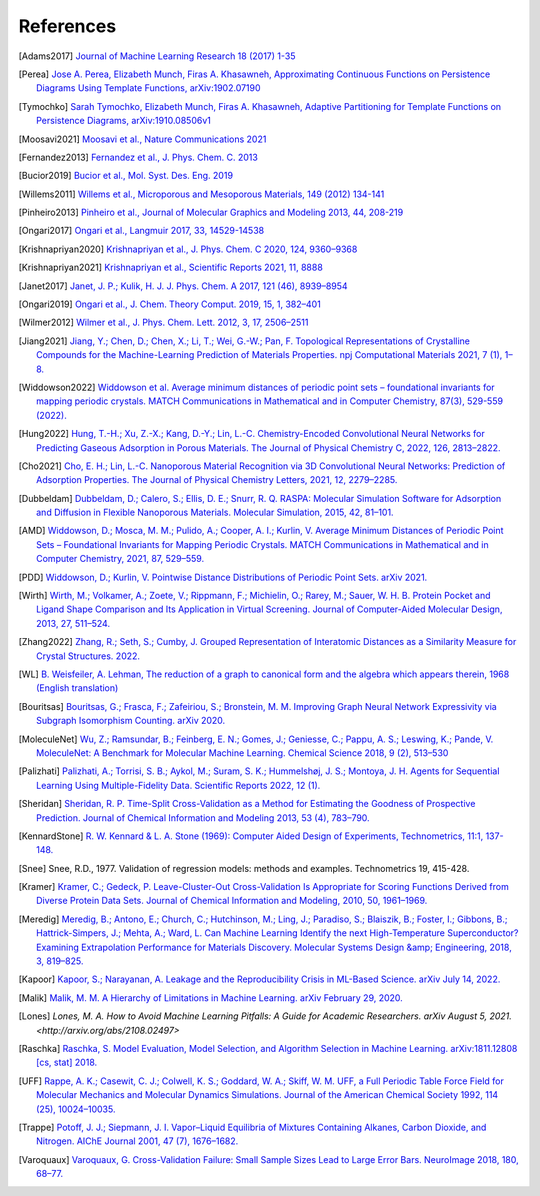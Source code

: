 References
--------------

.. [Adams2017] `Journal of Machine Learning Research 18 (2017) 1-35
    <https://jmlr.csail.mit.edu/papers/volume18/16-337/16-337.pdf>`_

.. [Perea] `Jose A. Perea, Elizabeth Munch, Firas A. Khasawneh, Approximating
    Continuous Functions on Persistence Diagrams Using Template Functions,
    arXiv:1902.07190 <https://arxiv.org/abs/1902.07190>`_

.. [Tymochko] `Sarah Tymochko, Elizabeth Munch, Firas A. Khasawneh, Adaptive
    Partitioning for Template Functions on Persistence Diagrams,
    arXiv:1910.08506v1 <https://arxiv.org/abs/1910.08506v1>`_

.. [Moosavi2021] `Moosavi et al., Nature Communications 2021
    <https://www.nature.com/articles/s41467-020-17755-8>`_

.. [Fernandez2013] `Fernandez et al., J. Phys. Chem. C. 2013
    <https://pubs.acs.org/doi/full/10.1021/jp404287t>`_

.. [Bucior2019] `Bucior et al.,  Mol. Syst. Des. Eng. 2019
    <https://pubs.rsc.org/en/content/articlelanding/2019/me/c8me00050f>`_

.. [Willems2011] `Willems et al., Microporous and Mesoporous Materials, 149
    (2012) 134-141
    <http://www.sciencedirect.com/science/article/pii/S1387181111003738>`_

.. [Pinheiro2013] `Pinheiro et al., Journal of Molecular Graphics and Modeling
    2013, 44, 208-219
    <http://www.sciencedirect.com/science/article/pii/S109332631300096X?via%3Dihub>`_

.. [Ongari2017] `Ongari et al., Langmuir 2017, 33, 14529-14538
    <https://pubs.acs.org/doi/10.1021/acs.langmuir.7b016824>`_

.. [Krishnapriyan2020] `Krishnapriyan et al., J. Phys. Chem. C 2020, 124,
    9360–9368 <https://www.nature.com/articles/s41598-021-88027-8>`_

.. [Krishnapriyan2021] `Krishnapriyan et al., Scientific Reports 2021, 11, 8888
    <https://www.nature.com/articles/s41598-021-88027-8>`_

.. [Janet2017] `Janet, J. P.; Kulik, H. J. J. Phys. Chem. A 2017, 121 (46),
    8939–8954 <https://doi.org/10.1021/acs.jpca.7b08750>`_

.. [Ongari2019] `Ongari et al., J. Chem. Theory Comput. 2019, 15, 1, 382–401 <http://pubs.acs.org/doi/10.1021/acs.jctc.8b00669>`_

.. [Wilmer2012] `Wilmer et al., J. Phys. Chem. Lett. 2012, 3, 17, 2506–2511
    <https://pubs.acs.org/doi/abs/10.1021/jz3008485>`_

.. [Jiang2021] `Jiang, Y.; Chen, D.; Chen, X.; Li, T.; Wei, G.-W.; Pan, F.
    Topological Representations of Crystalline Compounds for the
    Machine-Learning Prediction of Materials Properties. npj Computational
    Materials 2021, 7 (1), 1–8. <https://doi.org/10.1038/s41524-021-00493-w>`_

.. [Widdowson2022] `Widdowson et al. Average minimum distances of periodic point
    sets – foundational invariants for mapping periodic crystals. MATCH
    Communications in Mathematical and in Computer Chemistry, 87(3), 529-559
    (2022). <https://doi.org/10.46793/match.87-3.529W>`_

.. [Hung2022] `Hung, T.-H.; Xu, Z.-X.; Kang, D.-Y.; Lin, L.-C. Chemistry-Encoded Convolutional Neural Networks for Predicting Gaseous Adsorption in Porous Materials. The Journal of Physical Chemistry C, 2022, 126, 2813–2822. <https://doi.org/10.1021/acs.jpcc.1c09649>`_

.. [Cho2021] `Cho, E. H.; Lin, L.-C. Nanoporous Material Recognition via 3D Convolutional Neural Networks: Prediction of Adsorption Properties. The Journal of Physical Chemistry Letters, 2021, 12, 2279–2285. <https://doi.org/10.1021/acs.jpclett.1c00293>`_

.. [Dubbeldam] `Dubbeldam, D.; Calero, S.; Ellis, D. E.; Snurr, R. Q. RASPA: Molecular Simulation Software for Adsorption and Diffusion in Flexible Nanoporous Materials. Molecular Simulation, 2015, 42, 81–101. <https://doi.org/10.1080/08927022.2015.1010082>`_

.. [AMD] `Widdowson, D.; Mosca, M. M.; Pulido, A.; Cooper, A. I.; Kurlin, V. Average Minimum Distances of Periodic Point Sets – Foundational Invariants for Mapping Periodic Crystals. MATCH Communications in Mathematical and in Computer Chemistry, 2021, 87, 529–559. <https://doi.org/10.46793/match.87-3.529w>`_

.. [PDD] `Widdowson, D.; Kurlin, V. Pointwise Distance Distributions of Periodic Point Sets. arXiv 2021. <https://doi.org/10.48550/ARXIV.2108.04798>`_

.. [Wirth] `Wirth, M.; Volkamer, A.; Zoete, V.; Rippmann, F.; Michielin, O.; Rarey, M.; Sauer, W. H. B. Protein Pocket and Ligand Shape Comparison and Its Application in Virtual Screening. Journal of Computer-Aided Molecular Design, 2013, 27, 511–524. <https://doi.org/10.1007/s10822-013-9659-1>`_

.. [Zhang2022] `Zhang, R.; Seth, S.; Cumby, J. Grouped Representation of Interatomic Distances as a Similarity Measure for Crystal Structures. 2022. <https://doi.org/10.26434/chemrxiv-2022-9m4jh>`_

.. [WL] `B. Weisfeiler, A. Lehman, The reduction of a graph to canonical form and the algebra which appears therein, 1968 (English translation) <https://www.iti.zcu.cz/wl2018/pdf/wl_paper_translation.pdf>`_

.. [Bouritsas] `Bouritsas, G.; Frasca, F.; Zafeiriou, S.; Bronstein, M. M. Improving Graph Neural Network Expressivity via Subgraph Isomorphism Counting. arXiv 2020. <https://doi.org/10.48550/ARXIV.2006.09252>`_

.. [MoleculeNet] `Wu, Z.; Ramsundar, B.; Feinberg, E. N.; Gomes, J.; Geniesse, C.; Pappu, A. S.; Leswing, K.; Pande, V. MoleculeNet: A Benchmark for Molecular Machine Learning. Chemical Science 2018, 9 (2), 513–530 <https://doi.org/10.1039/c7sc02664a>`_

.. [Palizhati] `Palizhati, A.; Torrisi, S. B.; Aykol, M.; Suram, S. K.; Hummelshøj, J. S.; Montoya, J. H. Agents for Sequential Learning Using Multiple-Fidelity Data. Scientific Reports 2022, 12 (1). <https://doi.org/10.1038/s41598-022-08413-8>`_

.. [Sheridan] `Sheridan, R. P. Time-Split Cross-Validation as a Method for Estimating the Goodness of Prospective Prediction. Journal of Chemical Information and Modeling 2013, 53 (4), 783–790. <https://doi.org/10.1021/ci400084k>`_

.. [KennardStone] `R. W. Kennard & L. A. Stone (1969): Computer Aided Design of Experiments,
    Technometrics, 11:1, 137-148.
    <https://www.tandfonline.com/doi/abs/10.1080/00401706.1969.10490666>`_

.. [Snee] Snee, R.D., 1977. Validation of regression models: methods and examples.
    Technometrics 19, 415-428.

.. [Kramer] `Kramer, C.; Gedeck, P. Leave-Cluster-Out Cross-Validation
    Is Appropriate for Scoring Functions Derived from Diverse Protein Data Sets.
    Journal of Chemical Information and Modeling, 2010, 50, 1961–1969.
    <https://doi.org/10.1021/ci100264e>`_

.. [Meredig] `Meredig, B.; Antono, E.; Church, C.; Hutchinson, M.; Ling, J.; Paradiso,
    S.; Blaiszik, B.; Foster, I.; Gibbons, B.; Hattrick-Simpers, J.; Mehta, A.; Ward, L.
    Can Machine Learning Identify the next High-Temperature Superconductor?
    Examining Extrapolation Performance for Materials Discovery.
    Molecular Systems Design &amp; Engineering, 2018, 3, 819–825.
    <https://doi.org/10.1039/c8me00012c>`_

.. [Kapoor] `Kapoor, S.; Narayanan, A. Leakage and the Reproducibility Crisis in ML-Based Science. arXiv July 14, 2022. <http://arxiv.org/abs/2207.07048>`_

.. [Malik] `Malik, M. M. A Hierarchy of Limitations in Machine Learning. arXiv February 29, 2020. <http://arxiv.org/abs/2002.05193>`_

.. [Lones] `Lones, M. A. How to Avoid Machine Learning Pitfalls: A Guide for Academic Researchers. arXiv August 5, 2021.<http://arxiv.org/abs/2108.02497>`

.. [Raschka] `Raschka, S. Model Evaluation, Model Selection, and Algorithm Selection in Machine Learning. arXiv:1811.12808 [cs, stat] 2018. <https://arxiv.org/abs/1811.12808>`_

.. [UFF] `Rappe, A. K.; Casewit, C. J.; Colwell, K. S.; Goddard, W. A.; Skiff, W. M. UFF, a Full Periodic Table Force Field for Molecular Mechanics and Molecular Dynamics Simulations. Journal of the American Chemical Society 1992, 114 (25), 10024–10035. <https://doi.org/10.1021/ja00051a040>`_

.. [Trappe] `Potoff, J. J.; Siepmann, J. I. Vapor–Liquid Equilibria of Mixtures Containing Alkanes, Carbon Dioxide, and Nitrogen. AIChE Journal 2001, 47 (7), 1676–1682. <https://doi.org/10.1002/aic.690470719>`_

.. [Varoquaux] `Varoquaux, G. Cross-Validation Failure: Small Sample Sizes Lead to Large Error Bars. NeuroImage 2018, 180, 68–77. <https://doi.org/10.1016/j.neuroimage.2017.06.061>`_
